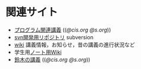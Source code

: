 * 関連サイト
- [[http://wiki.cis.iwate-u.ac.jp/~suzuki/lects/prog/org-docs/cis-programming-lects/][プログラム関連講義]] (([[file+emacs:~suzuki/lects/prog/site/org-docs/cis-programming-lects/][@cis.org]] [[file+emacs:~/COMM/Lects/prog/site/org-docs/cis-programming-lects/][@s.org]]))
- [[http://svn.cis.iwate-u.ac.jp/svn/prog][svn開発用リポジトリ]] subversion 
- [[http://wiki.cis.iwate-u.ac.jp/~wiki/prog.cgi][wiki]] 講義情報，お知らせ，昔の講義の進行状況など
-  学生用[[http://wiki.cis.iwate-u.ac.jp/~wiki/prog-note-05.cgi][ノート用Wiki]] 
- [[http://wiki.cis.iwate-u.ac.jp/~suzuki/lects/suzuki][鈴木の講義]] (([[file+emacs:~suzuki/lects/suzuki/site/][@cis.org]] [[file+emacs:~/COMM/Lects/suzuki/][@s.org]]))

 


